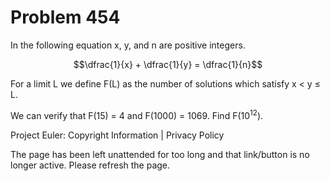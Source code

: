 *   Problem 454

   In the following equation x, y, and n are positive integers.

   $$\dfrac{1}{x} + \dfrac{1}{y} = \dfrac{1}{n}$$

   For a limit L we define F(L) as the number of solutions which satisfy x <
   y ≤ L.

   We can verify that F(15) = 4 and F(1000) = 1069.
   Find F(10^12).

   Project Euler: Copyright Information | Privacy Policy

   The page has been left unattended for too long and that link/button is no
   longer active. Please refresh the page.
